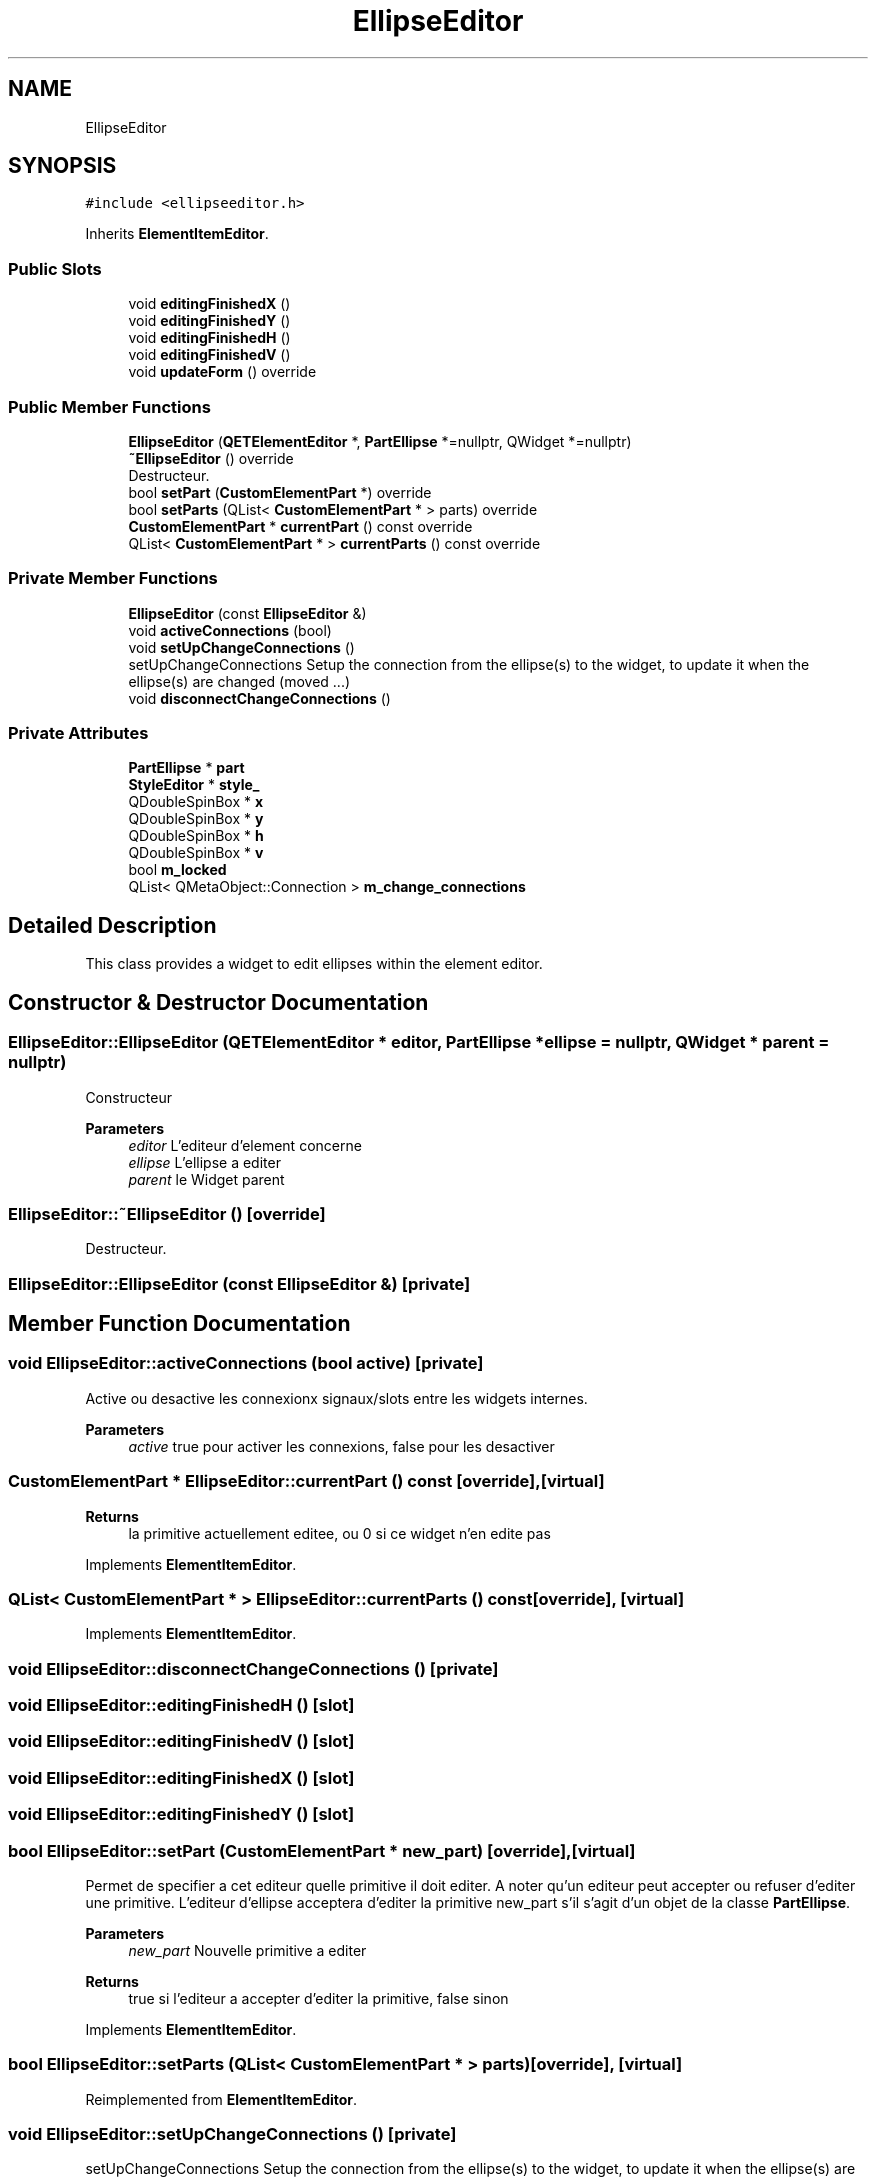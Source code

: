 .TH "EllipseEditor" 3 "Thu Aug 27 2020" "Version 0.8-dev" "QElectroTech" \" -*- nroff -*-
.ad l
.nh
.SH NAME
EllipseEditor
.SH SYNOPSIS
.br
.PP
.PP
\fC#include <ellipseeditor\&.h>\fP
.PP
Inherits \fBElementItemEditor\fP\&.
.SS "Public Slots"

.in +1c
.ti -1c
.RI "void \fBeditingFinishedX\fP ()"
.br
.ti -1c
.RI "void \fBeditingFinishedY\fP ()"
.br
.ti -1c
.RI "void \fBeditingFinishedH\fP ()"
.br
.ti -1c
.RI "void \fBeditingFinishedV\fP ()"
.br
.ti -1c
.RI "void \fBupdateForm\fP () override"
.br
.in -1c
.SS "Public Member Functions"

.in +1c
.ti -1c
.RI "\fBEllipseEditor\fP (\fBQETElementEditor\fP *, \fBPartEllipse\fP *=nullptr, QWidget *=nullptr)"
.br
.ti -1c
.RI "\fB~EllipseEditor\fP () override"
.br
.RI "Destructeur\&. "
.ti -1c
.RI "bool \fBsetPart\fP (\fBCustomElementPart\fP *) override"
.br
.ti -1c
.RI "bool \fBsetParts\fP (QList< \fBCustomElementPart\fP * > parts) override"
.br
.ti -1c
.RI "\fBCustomElementPart\fP * \fBcurrentPart\fP () const override"
.br
.ti -1c
.RI "QList< \fBCustomElementPart\fP * > \fBcurrentParts\fP () const override"
.br
.in -1c
.SS "Private Member Functions"

.in +1c
.ti -1c
.RI "\fBEllipseEditor\fP (const \fBEllipseEditor\fP &)"
.br
.ti -1c
.RI "void \fBactiveConnections\fP (bool)"
.br
.ti -1c
.RI "void \fBsetUpChangeConnections\fP ()"
.br
.RI "setUpChangeConnections Setup the connection from the ellipse(s) to the widget, to update it when the ellipse(s) are changed (moved \&.\&.\&.) "
.ti -1c
.RI "void \fBdisconnectChangeConnections\fP ()"
.br
.in -1c
.SS "Private Attributes"

.in +1c
.ti -1c
.RI "\fBPartEllipse\fP * \fBpart\fP"
.br
.ti -1c
.RI "\fBStyleEditor\fP * \fBstyle_\fP"
.br
.ti -1c
.RI "QDoubleSpinBox * \fBx\fP"
.br
.ti -1c
.RI "QDoubleSpinBox * \fBy\fP"
.br
.ti -1c
.RI "QDoubleSpinBox * \fBh\fP"
.br
.ti -1c
.RI "QDoubleSpinBox * \fBv\fP"
.br
.ti -1c
.RI "bool \fBm_locked\fP"
.br
.ti -1c
.RI "QList< QMetaObject::Connection > \fBm_change_connections\fP"
.br
.in -1c
.SH "Detailed Description"
.PP 
This class provides a widget to edit ellipses within the element editor\&. 
.SH "Constructor & Destructor Documentation"
.PP 
.SS "EllipseEditor::EllipseEditor (\fBQETElementEditor\fP * editor, \fBPartEllipse\fP * ellipse = \fCnullptr\fP, QWidget * parent = \fCnullptr\fP)"
Constructeur 
.PP
\fBParameters\fP
.RS 4
\fIeditor\fP L'editeur d'element concerne 
.br
\fIellipse\fP L'ellipse a editer 
.br
\fIparent\fP le Widget parent 
.RE
.PP

.SS "EllipseEditor::~EllipseEditor ()\fC [override]\fP"

.PP
Destructeur\&. 
.SS "EllipseEditor::EllipseEditor (const \fBEllipseEditor\fP &)\fC [private]\fP"

.SH "Member Function Documentation"
.PP 
.SS "void EllipseEditor::activeConnections (bool active)\fC [private]\fP"
Active ou desactive les connexionx signaux/slots entre les widgets internes\&. 
.PP
\fBParameters\fP
.RS 4
\fIactive\fP true pour activer les connexions, false pour les desactiver 
.RE
.PP

.SS "\fBCustomElementPart\fP * EllipseEditor::currentPart () const\fC [override]\fP, \fC [virtual]\fP"

.PP
\fBReturns\fP
.RS 4
la primitive actuellement editee, ou 0 si ce widget n'en edite pas 
.RE
.PP

.PP
Implements \fBElementItemEditor\fP\&.
.SS "QList< \fBCustomElementPart\fP * > EllipseEditor::currentParts () const\fC [override]\fP, \fC [virtual]\fP"

.PP
Implements \fBElementItemEditor\fP\&.
.SS "void EllipseEditor::disconnectChangeConnections ()\fC [private]\fP"

.SS "void EllipseEditor::editingFinishedH ()\fC [slot]\fP"

.SS "void EllipseEditor::editingFinishedV ()\fC [slot]\fP"

.SS "void EllipseEditor::editingFinishedX ()\fC [slot]\fP"

.SS "void EllipseEditor::editingFinishedY ()\fC [slot]\fP"

.SS "bool EllipseEditor::setPart (\fBCustomElementPart\fP * new_part)\fC [override]\fP, \fC [virtual]\fP"
Permet de specifier a cet editeur quelle primitive il doit editer\&. A noter qu'un editeur peut accepter ou refuser d'editer une primitive\&. L'editeur d'ellipse acceptera d'editer la primitive new_part s'il s'agit d'un objet de la classe \fBPartEllipse\fP\&. 
.PP
\fBParameters\fP
.RS 4
\fInew_part\fP Nouvelle primitive a editer 
.RE
.PP
\fBReturns\fP
.RS 4
true si l'editeur a accepter d'editer la primitive, false sinon 
.RE
.PP

.PP
Implements \fBElementItemEditor\fP\&.
.SS "bool EllipseEditor::setParts (QList< \fBCustomElementPart\fP * > parts)\fC [override]\fP, \fC [virtual]\fP"

.PP
Reimplemented from \fBElementItemEditor\fP\&.
.SS "void EllipseEditor::setUpChangeConnections ()\fC [private]\fP"

.PP
setUpChangeConnections Setup the connection from the ellipse(s) to the widget, to update it when the ellipse(s) are changed (moved \&.\&.\&.) 
.SS "void EllipseEditor::updateForm ()\fC [override]\fP, \fC [slot]\fP"
Met a jour le formulaire d'edition 
.SH "Member Data Documentation"
.PP 
.SS "QDoubleSpinBox * EllipseEditor::h\fC [private]\fP"

.SS "QList<QMetaObject::Connection> EllipseEditor::m_change_connections\fC [private]\fP"

.SS "bool EllipseEditor::m_locked\fC [private]\fP"

.SS "\fBPartEllipse\fP* EllipseEditor::part\fC [private]\fP"

.SS "\fBStyleEditor\fP* EllipseEditor::style_\fC [private]\fP"

.SS "QDoubleSpinBox * EllipseEditor::v\fC [private]\fP"

.SS "QDoubleSpinBox* EllipseEditor::x\fC [private]\fP"

.SS "QDoubleSpinBox * EllipseEditor::y\fC [private]\fP"


.SH "Author"
.PP 
Generated automatically by Doxygen for QElectroTech from the source code\&.

